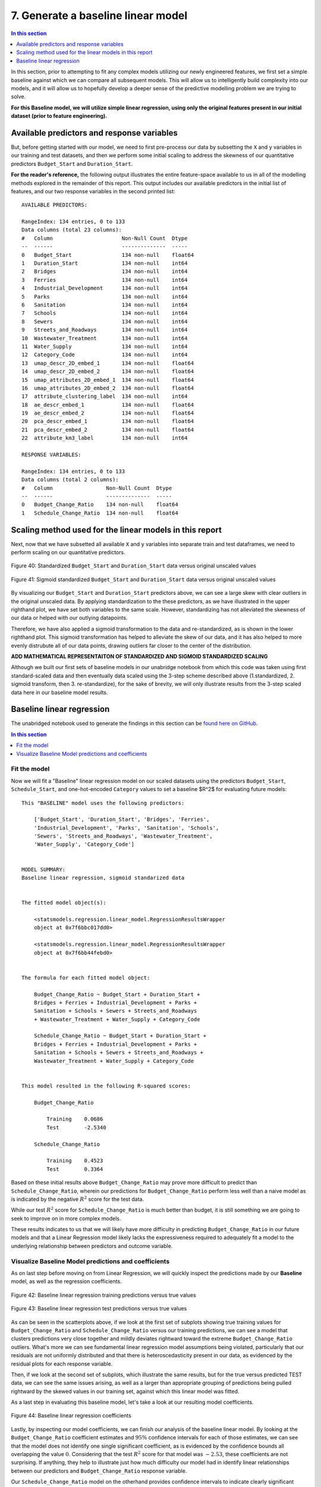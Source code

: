 7. Generate a baseline linear model
===================================

.. contents:: In this section
  :local:
  :depth: 1
  :backlinks: top

In this section, prior to attempting to fit any complex models utilizing our newly engineered features, we first set a simple baseline against which we can compare all subsequent models. This will allow us to intelligently build complexity into our models, and it will allow us to hopefully develop a deeper sense of the predictive modelling problem we are trying to solve.

**For this Baseline model, we will utilize simple linear regression, using only the original features present in our initial dataset (prior to feature engineering).**

Available predictors and response variables
-------------------------------------------

But, before getting started with our model, we need to first pre-process our data by subsetting the ``X`` and ``y`` variables in our training and test datasets, and then we perform some initial scaling to address the skewness of our quantitative predictors ``Budget_Start`` and ``Duration_Start``. 

**For the reader's reference,** the following output illustrates the entire feature-space available to us in all of the modelling methods explored in the remainder of this report. This output includes our available predictors in the initial list of features, and our two response variables in the second printed list::

    AVAILABLE PREDICTORS:

    RangeIndex: 134 entries, 0 to 133
    Data columns (total 23 columns):
    #   Column                      Non-Null Count  Dtype  
    --  ------                      --------------  -----  
    0   Budget_Start                134 non-null    float64
    1   Duration_Start              134 non-null    int64  
    2   Bridges                     134 non-null    int64  
    3   Ferries                     134 non-null    int64  
    4   Industrial_Development      134 non-null    int64  
    5   Parks                       134 non-null    int64  
    6   Sanitation                  134 non-null    int64  
    7   Schools                     134 non-null    int64  
    8   Sewers                      134 non-null    int64  
    9   Streets_and_Roadways        134 non-null    int64  
    10  Wastewater_Treatment        134 non-null    int64  
    11  Water_Supply                134 non-null    int64  
    12  Category_Code               134 non-null    int64  
    13  umap_descr_2D_embed_1       134 non-null    float64
    14  umap_descr_2D_embed_2       134 non-null    float64
    15  umap_attributes_2D_embed_1  134 non-null    float64
    16  umap_attributes_2D_embed_2  134 non-null    float64
    17  attribute_clustering_label  134 non-null    int64  
    18  ae_descr_embed_1            134 non-null    float64
    19  ae_descr_embed_2            134 non-null    float64
    20  pca_descr_embed_1           134 non-null    float64
    21  pca_descr_embed_2           134 non-null    float64
    22  attribute_km3_label         134 non-null    int64

    RESPONSE VARIABLES:

    RangeIndex: 134 entries, 0 to 133
    Data columns (total 2 columns):
    #   Column                 Non-Null Count  Dtype  
    --  ------                 --------------  -----  
    0   Budget_Change_Ratio    134 non-null    float64
    1   Schedule_Change_Ratio  134 non-null    float64

Scaling method used for the linear models in this report
--------------------------------------------------------

Next, now that we have subsetted all available ``X`` and ``y`` variables into separate train and test dataframes, we need to perform scaling on our quantitative predictors.

.. figure:: ../../docs/_static/figures/40-scaled-std-all-scatter.jpg
   :align: center
   :width: 100%

   Figure 40: Standardized ``Budget_Start`` and ``Duration_Start`` data versus original unscaled values

.. figure:: ../../docs/_static/figures/41-scaled-std-sig-all-scatter.jpg
   :align: center
   :width: 100%

   Figure 41: Sigmoid standardized ``Budget_Start`` and ``Duration_Start`` data versus original unscaled values

By visualizing our ``Budget_Start`` and ``Duration_Start`` predictors above, we can see a large skew with clear outliers in the original unscaled data. By applying standardization to the these predictors, as we have illustrated in the upper righthand plot, we have set both variables to the same scale. However, standardizing has not alleviated the skewness of our data or helped with our outlying datapoints. 

Therefore, we have also applied a sigmoid transformation to the data and re-standardized, as is shown in the lower righthand plot. This sigmoid transformation has helped to alleviate the skew of our data, and it has also helped to more evenly distrubute all of our data points, drawing outliers far closer to the center of the distribution.

**ADD MATHEMATICAL REPRESENTAITON OF STANDARDIZED AND SIGMOID STANDARDIZED SCALING**

Although we built our first sets of baseline models in our unabridge notebook from which this code was taken using first standard-scaled data and then eventually data scaled using the 3-step scheme described above (1.standardized, 2. sigmoid transform, then 3. re-standardize), for the sake of brevity, we will only illustrate results from the 3-step scaled data here in our baseline model results.

Baseline linear regression
--------------------------

The unabridged notebook used to generate the findings in this section can be `found here on GitHub <https://github.com/sedelmeyer/nyc-capital-projects/blob/master/notebooks/07_baseline_linear_models.ipynb>`_.

.. contents:: In this section
  :local:
  :depth: 2
  :backlinks: top

Fit the model
^^^^^^^^^^^^^

Now we will fit a "Baseline" linear regression model on our scaled datasets using the predictors ``Budget_Start``, ``Schedule_Start``, and one-hot-encoded ``Category`` values to set a baseline $R^2$ for evaluating future models::

    This "BASELINE" model uses the following predictors:

        ['Budget_Start', 'Duration_Start', 'Bridges', 'Ferries', 
        'Industrial_Development', 'Parks', 'Sanitation', 'Schools', 
        'Sewers', 'Streets_and_Roadways', 'Wastewater_Treatment', 
        'Water_Supply', 'Category_Code']


    MODEL SUMMARY:
    Baseline linear regression, sigmoid standarized data


    The fitted model object(s):

        <statsmodels.regression.linear_model.RegressionResultsWrapper
        object at 0x7f6bbc017dd0>

        <statsmodels.regression.linear_model.RegressionResultsWrapper
        object at 0x7f6bb44febd0>


    The formula for each fitted model object:

        Budget_Change_Ratio ~ Budget_Start + Duration_Start + 
        Bridges + Ferries + Industrial_Development + Parks + 
        Sanitation + Schools + Sewers + Streets_and_Roadways 
        + Wastewater_Treatment + Water_Supply + Category_Code

        Schedule_Change_Ratio ~ Budget_Start + Duration_Start +
        Bridges + Ferries + Industrial_Development + Parks + 
        Sanitation + Schools + Sewers + Streets_and_Roadways + 
        Wastewater_Treatment + Water_Supply + Category_Code


    This model resulted in the following R-squared scores:

        Budget_Change_Ratio

            Training    0.0686
            Test        -2.5340

        Schedule_Change_Ratio

            Training    0.4523
            Test        0.3364
        
Based on these initial results above ``Budget_Change_Ratio`` may prove more difficult to predict than ``Schedule_Change_Ratio``, wherein our predictions for ``Budget_Change_Ratio`` perform less well than a naive model as is indicated by the negative :math:`R^2` score for the test data.

While our test :math:`R^2` score for ``Schedule_Change_Ratio`` is much better than budget, it is still something we are going to seek to improve on in more complex models.

These results indicates to us that we will likely have more difficulty in predicting ``Budget_Change_Ratio`` in our future models and that a Linear Regression model likely lacks the expressiveness required to adequately fit a model to the underlying relationship between predictors and outcome variable.

Visualize Baseline Model predictions and coefficients
^^^^^^^^^^^^^^^^^^^^^^^^^^^^^^^^^^^^^^^^^^^^^^^^^^^^^

As on last step before moving on from Linear Regression, we will quickly inspect the predictions made by our **Baseline** model, as well as the regression coefficients.

.. figure:: ../../docs/_static/figures/42-pred-linear-base-train-1.jpg
   :align: center
   :width: 100%

.. figure:: ../../docs/_static/figures/42-pred-linear-base-train-2.jpg
   :align: center
   :width: 100%

.. figure:: ../../docs/_static/figures/42-pred-linear-base-train-3.jpg
   :align: center
   :width: 100%

   Figure 42: Baseline linear regression training predictions versus true values

.. figure:: ../../docs/_static/figures/43-pred-linear-base-test-1.jpg
   :align: center
   :width: 100%

.. figure:: ../../docs/_static/figures/43-pred-linear-base-test-2.jpg
   :align: center
   :width: 100%

.. figure:: ../../docs/_static/figures/43-pred-linear-base-test-3.jpg
   :align: center
   :width: 100%

   Figure 43: Baseline linear regression test predictions versus true values

As can be seen in the scatterplots above, if we look at the first set of subplots showing true training values for ``Budget_Change_Ratio`` and ``Schedule_Change_Ratio`` versus our training predictions, we can see a model that clusters predictions very close together and mildly deviates rightward toward the extreme ``Budget_Change_Ratio`` outliers. What's more we can see fundamental linear regression model assumptions being violated, particularly that our residuals are not uniformly distributed and that there is heteroscedasticity present in our data, as evidenced by the residual plots for each response variable.

Then, if we look at the second set of subplots, which illustrate the same results, but for the true versus predicted TEST data, we can see the same issues arising, as well as a larger than appropriate grouping of predictions being pulled rightward by the skewed values in our training set, against which this linear model was fitted.

As a last step in evaluating this baseline model, let's take a look at our resulting model coefficients.

.. figure:: ../../docs/_static/figures/44-pred-linear-base-coefficients.jpg
   :align: center
   :width: 100%

   Figure 44: Baseline linear regression coefficients

Lastly, by inspecting our model coefficients, we can finish our analysis of the baseline linear model. By looking at the ``Budget_Change_Ratio`` coefficient estimates and :math:`95\%` confidence intervals for each of those estimates, we can see that the model does not identify one single significant coefficient, as is evidenced by the confidence bounds all overlapping the value :math:`0`. Considering that the test :math:`R^2` score for that model was :math:`-2.53`, these coefficients are not surprising. If anything, they help to illustrate just how much difficulty our model had in identify linear relationships between our predictors and ``Budget_Change_Ratio`` response variable.

Our ``Schedule_Change_Ratio`` model on the otherhand provides confidence intervals to indicate clearly significant coefficients in that model. Base on those coefficients, it appears that significant relationships were found for the quantitative predictors ``Budget_Start`` (positive relationship), ``Shedule_Start`` (negative relationship), as well as relationships for the project categories ``Bridges``, ``Industrial_Development``, ``Schools``, and ``Wastewater_Treatment``.

Now that we have built and evaluated our baseline linear model, we will move on to a far more expressive class of generalized linear model, smoothing spline Generative Additive Models (GAMs), with the hope that this added expressiveness will improve the predictive accuracy of our models.